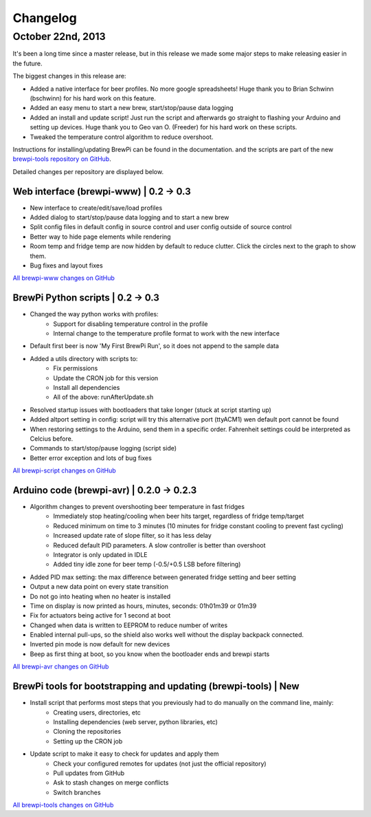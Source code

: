 Changelog
=========

October 22nd, 2013
------------------
It's been a long time since a master release, but in this release we made some major steps to make releasing easier in the future.

The biggest changes in this release are:

* Added a native interface for beer profiles. No more google spreadsheets!
  Huge thank you to Brian Schwinn (bschwinn) for his hard work on this feature.
* Added an easy menu to start a new brew, start/stop/pause data logging
* Added an install and update script! Just run the script and afterwards go straight to flashing your Arduino and setting up devices.
  Huge thank you to Geo van O. (Freeder)  for his hard work on these scripts.
* Tweaked the temperature control algorithm to reduce overshoot.

Instructions for installing/updating BrewPi can be found in the documentation.
and the scripts are part of the new `brewpi-tools repository on GitHub <https://github.com/BrewPi/brewpi-tools>`_.

Detailed changes per repository are displayed below.

Web interface (brewpi-www) | 0.2 -> 0.3
^^^^^^^^^^^^^^^^^^^^^^^^^^^^^^^^^^^^^^^

* New interface to create/edit/save/load profiles
* Added dialog to start/stop/pause data logging and to start a new brew
* Split config files in default config in source control and user config outside of source control
* Better way to hide page elements while rendering
* Room temp and fridge temp are now hidden by default to reduce clutter. Click the circles next to the graph to show them.
* Bug fixes and layout fixes

`All brewpi-www changes on GitHub <https://github.com/BrewPi/brewpi-www/compare/0.2.0...0.3.0>`_

BrewPi Python scripts | 0.2 -> 0.3
^^^^^^^^^^^^^^^^^^^^^^^^^^^^^^^^^^
* Changed the way python works with profiles:
    * Support for disabling temperature control in the profile
    * Internal change to the temperature profile format to work with the new interface
* Default first beer is now 'My First BrewPi Run', so it does not append to the sample data
* Added a utils directory with scripts to:
    * Fix permissions
    * Update the CRON job for this version
    * Install all dependencies
    * All of the above: runAfterUpdate.sh
* Resolved startup issues with bootloaders that take longer (stuck at script starting up)
* Added altport setting in config: script will try this alternative port (ttyACM1) wen default port cannot be found
* When restoring settings to the Arduino, send them in a specific order. Fahrenheit settings could be interpreted as Celcius before.
* Commands to start/stop/pause logging (script side)
* Better error exception and lots of bug fixes

`All brewpi-script changes on GitHub <https://github.com/BrewPi/brewpi-script/compare/0.2.0...0.3.0>`_

Arduino code (brewpi-avr)  | 0.2.0 -> 0.2.3
^^^^^^^^^^^^^^^^^^^^^^^^^^^^^^^^^^^^^^^^^^^
* Algorithm changes to prevent overshooting beer temperature in fast fridges
    * Immediately stop heating/cooling when beer hits target, regardless of fridge temp/target
    * Reduced minimum on time to 3 minutes (10 minutes for fridge constant cooling to prevent fast cycling)
    * Increased update rate of slope filter, so it has less delay
    * Reduced default PID parameters. A slow controller is better than overshoot
    * Integrator is only updated in IDLE
    * Added tiny idle zone for beer temp (-0.5/+0.5 LSB before filtering)
* Added PID max setting: the max difference between generated fridge setting and beer setting
* Output a new data point on every state transition
* Do not go into heating when no heater is installed
* Time on display is now printed as hours, minutes, seconds: 01h01m39 or 01m39
* Fix for actuators being active for 1 second at boot
* Changed when data is written to EEPROM to reduce number of writes
* Enabled internal pull-ups, so the shield also works well without the display backpack connected.
* Inverted pin mode is now default for new devices
* Beep as first thing at boot, so you know when the bootloader ends and brewpi starts

`All brewpi-avr changes on GitHub <https://github.com/BrewPi/brewpi-avr/compare/0.2.0...0.2.3>`_

BrewPi tools for bootstrapping and updating (brewpi-tools) | New
^^^^^^^^^^^^^^^^^^^^^^^^^^^^^^^^^^^^^^^^^^^^^^^^^^^^^^^^^^^^^^^^
* Install script that performs most steps that you previously had to do manually on the command line, mainly:
    * Creating users, directories, etc
    * Installing dependencies (web server, python libraries, etc)
    * Cloning the repositories
    * Setting up the CRON job
* Update script to make it easy to check for updates and apply them
    * Check your configured remotes for updates (not just the official repository)
    * Pull updates from GitHub
    * Ask to stash changes on merge conflicts
    * Switch branches

`All brewpi-tools changes on GitHub <https://github.com/BrewPi/brewpi-tools/compare/master%40%7B5years%7D...0.1.0>`_



